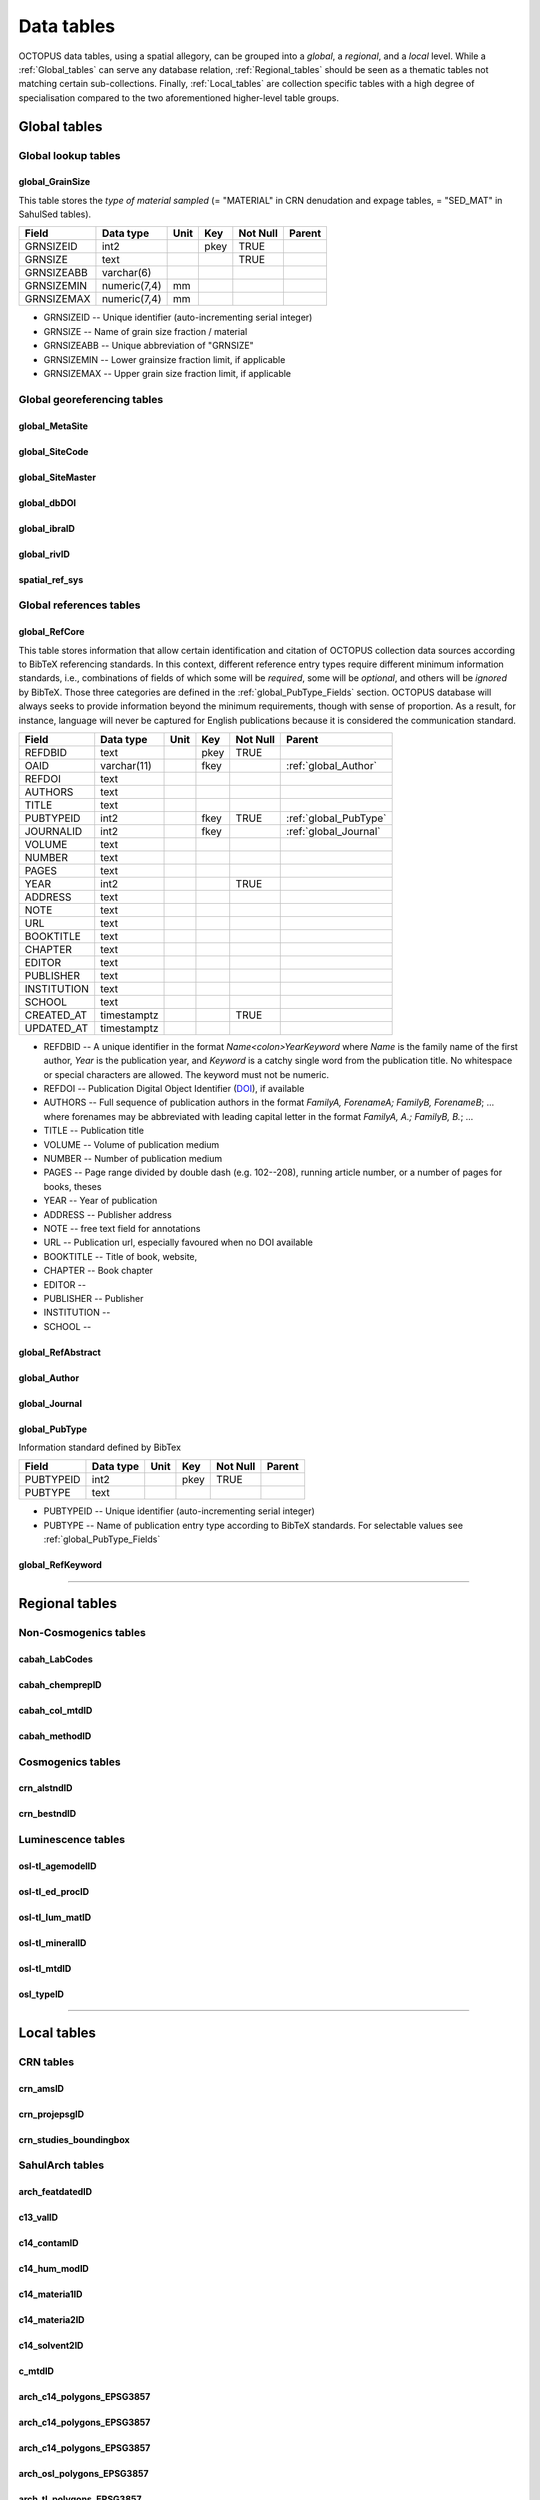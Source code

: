 ===========
Data tables
===========
OCTOPUS data tables, using a spatial allegory, can be grouped into a *global*, a *regional*, and a *local* level. While a :ref:`Global_tables` can serve any database relation, :ref:`Regional_tables` should be seen as a thematic tables not matching certain sub-collections. Finally, :ref:`Local_tables` are collection specific tables with a high degree of specialisation compared to the two aforementioned higher-level table groups.

..  _Global_tables:

Global tables
-------------

Global lookup tables
~~~~~~~~~~~~~~~~~~~~

global_GrainSize
^^^^^^^^^^^^^^^^
This table stores the *type of material sampled* (= "MATERIAL" in CRN denudation and expage tables, = "SED_MAT" in SahulSed tables).

========== ============ ==== ==== ======== ======
Field      Data type    Unit Key  Not Null Parent
========== ============ ==== ==== ======== ======
GRNSIZEID  int2              pkey TRUE     
GRNSIZE    text                   TRUE     
GRNSIZEABB varchar(6)                      
GRNSIZEMIN numeric(7,4) mm                 
GRNSIZEMAX numeric(7,4) mm                 
========== ============ ==== ==== ======== ======

* GRNSIZEID -- Unique identifier (auto-incrementing serial integer)

* GRNSIZE -- Name of grain size fraction / material

* GRNSIZEABB -- Unique abbreviation of "GRNSIZE"

* GRNSIZEMIN -- Lower grainsize fraction limit, if applicable

* GRNSIZEMAX -- Upper grain size fraction limit, if applicable

Global georeferencing tables
~~~~~~~~~~~~~~~~~~~~~~~~~~~~

global_MetaSite
^^^^^^^^^^^^^^^

global_SiteCode
^^^^^^^^^^^^^^^

global_SiteMaster
^^^^^^^^^^^^^^^^^

global_dbDOI
^^^^^^^^^^^^

global_ibraID
^^^^^^^^^^^^^

global_rivID
^^^^^^^^^^^^

spatial_ref_sys
^^^^^^^^^^^^^^

Global references tables
~~~~~~~~~~~~~~~~~~~~~~~~

..  _global_RefCore:

global_RefCore
^^^^^^^^^^^^^^
This table stores information that allow certain identification and citation of OCTOPUS collection data sources according to BibTeX referencing standards. In this context, different reference entry types require different minimum information standards, i.e., combinations of fields of which some will be *required*, some will be *optional*, and others will be *ignored* by BibTeX. Those three categories are defined in the :ref:`global_PubType_Fields` section. OCTOPUS database will always seeks to provide information beyond the minimum requirements, though with sense of proportion. As a result, for instance, language will never be captured for English publications because it is considered the communication standard.

=========== =========== ==== ==== ======== ==================
Field       Data type   Unit Key  Not Null Parent
=========== =========== ==== ==== ======== ==================
REFDBID     text             pkey TRUE     
OAID        varchar(11)      fkey          :ref:`global_Author`
REFDOI      text                           
AUTHORS     text                           
TITLE       text                           
PUBTYPEID   int2             fkey TRUE     :ref:`global_PubType`
JOURNALID   int2             fkey          :ref:`global_Journal`
VOLUME      text                           
NUMBER      text                           
PAGES       text                           
YEAR        int2                  TRUE     
ADDRESS     text                           
NOTE        text                           
URL         text                           
BOOKTITLE   text                           
CHAPTER     text                           
EDITOR      text                           
PUBLISHER   text                           
INSTITUTION text                           
SCHOOL      text                           
CREATED_AT  timestamptz           TRUE     
UPDATED_AT  timestamptz                    
=========== =========== ==== ==== ======== ==================

* REFDBID -- A unique identifier in the format *Name<colon>YearKeyword* where *Name* is the family name of the first author, *Year* is the publication year, and *Keyword* is a catchy single word from the publication title. No whitespace or special characters are allowed. The keyword must not be numeric. 

* REFDOI -- Publication Digital Object Identifier (`DOI <https://www.doi.org/>`_), if available

* AUTHORS -- Full sequence of publication authors in the format *FamilyA, ForenameA; FamilyB, ForenameB*; ... where forenames may be abbreviated with leading capital letter in the format *FamilyA, A.; FamilyB, B.*; ...

* TITLE -- Publication title

* VOLUME -- Volume of publication medium

* NUMBER -- Number of publication medium

* PAGES -- Page range divided by double dash (e.g. 102\-\-208), running article number, or a number of pages for books, theses

* YEAR -- Year of publication

* ADDRESS -- Publisher address

* NOTE -- free text field for annotations

* URL -- Publication url, especially favoured when no DOI available

* BOOKTITLE -- Title of book, website, 

* CHAPTER -- Book chapter

* EDITOR -- 

* PUBLISHER -- Publisher

* INSTITUTION -- 

* SCHOOL -- 

..  _global_RefAbstract:

global_RefAbstract
^^^^^^^^^^^^^^^^^^

..  _global_Author:

global_Author
^^^^^^^^^^^^^

..  _global_Journal:

global_Journal
^^^^^^^^^^^^^^

..  _global_PubType:

global_PubType
^^^^^^^^^^^^^^
Information standard defined by BibTex

========= ========= ==== ==== ======== ======
Field     Data type Unit Key  Not Null Parent
========= ========= ==== ==== ======== ======
PUBTYPEID int2           pkey TRUE     
PUBTYPE   text                         
========= ========= ==== ==== ======== ======

* PUBTYPEID -- Unique identifier (auto-incrementing serial integer)

* PUBTYPE -- Name of publication entry type according to BibTeX standards. For selectable values see :ref:`global_PubType_Fields`

..  _global_RefKeyword:

global_RefKeyword
^^^^^^^^^^^^^^^^^

----

..  _Regional_tables:

Regional tables
---------------

Non-Cosmogenics tables
~~~~~~~~~~~~~~~~~~~~~~

cabah_LabCodes
^^^^^^^^^^^^^^

cabah_chemprepID
^^^^^^^^^^^^^^^^

cabah_col_mtdID
^^^^^^^^^^^^^^^

cabah_methodID
^^^^^^^^^^^^^^

Cosmogenics tables
~~~~~~~~~~~~~~~~~~

crn_alstndID
^^^^^^^^^^^^

crn_bestndID
^^^^^^^^^^^^

Luminescence tables
~~~~~~~~~~~~~~~~~~~
osl-tl_agemodelID
^^^^^^^^^^^^^^^^^

osl-tl_ed_procID
^^^^^^^^^^^^^^^^

osl-tl_lum_matID
^^^^^^^^^^^^^^^^

osl-tl_mineralID
^^^^^^^^^^^^^^^^

osl-tl_mtdID
^^^^^^^^^^^^

osl_typeID
^^^^^^^^^^

----

..  _Local_tables:

Local tables
------------

CRN tables
~~~~~~~~~~

crn_amsID
^^^^^^^^^

crn_projepsgID
^^^^^^^^^^^^^^

crn_studies_boundingbox
^^^^^^^^^^^^^^^^^^^^^^^

SahulArch tables
~~~~~~~~~~~~~~~~

arch_featdatedID
^^^^^^^^^^^^^^^^

c13_valID
^^^^^^^^^

c14_contamID
^^^^^^^^^^^^

c14_hum_modID
^^^^^^^^^^^^^

c14_materia1ID
^^^^^^^^^^^^^^

c14_materia2ID
^^^^^^^^^^^^^^

c14_solvent2ID
^^^^^^^^^^^^^^

c_mtdID
^^^^^^^

arch_c14_polygons_EPSG3857
^^^^^^^^^^^^^^^^^^^^^^^^^^

arch_c14_polygons_EPSG3857
^^^^^^^^^^^^^^^^^^^^^^^^^^

arch_c14_polygons_EPSG3857
^^^^^^^^^^^^^^^^^^^^^^^^^^

arch_osl_polygons_EPSG3857
^^^^^^^^^^^^^^^^^^^^^^^^^^

arch_tl_polygons_EPSG3857
^^^^^^^^^^^^^^^^^^^^^^^^^

SahulSed tables
~~~~~~~~~~~~~~~

sed_depconID
^^^^^^^^^^^^

sed_faciesID
^^^^^^^^^^^^

sed_geommodID
^^^^^^^^^^^^^

sed_geotypeID
^^^^^^^^^^^^^

sed_laketypeID
^^^^^^^^^^^^^^

sed_morphID
^^^^^^^^^^^

sed_sitetypeID
^^^^^^^^^^^^^^

sed-osl_points_EPSG3857
^^^^^^^^^^^^^^^^^^^^^^^

sed-tl_points_EPSG3857
^^^^^^^^^^^^^^^^^^^^^^

FosSahul tables
~~~~~~~~~~~~~~~

fos_TaxRank1_classID
^^^^^^^^^^^^^^^^^^^^

fos_TaxRank2_infraclaID
^^^^^^^^^^^^^^^^^^^^^^^

fos_TaxRank3_ordrID
^^^^^^^^^^^^^^^^^^^

fos_TaxRank4_familyID
^^^^^^^^^^^^^^^^^^^^^

fos_TaxRank5_genusID
^^^^^^^^^^^^^^^^^^^^

fos_TaxRank6_speciesID
^^^^^^^^^^^^^^^^^^^^^^

fos_chemtypeID
^^^^^^^^^^^^^^

fos_fosmat1ID
^^^^^^^^^^^^^

fos_fosmat2ID
^^^^^^^^^^^^^

fos_mtdsID
^^^^^^^^^^

fos_polygons_EPSG3857
^^^^^^^^^^^^^^^^^^^^^

expage tables
~~~~~~~~~~~~~

expage_points_EPSG3857
^^^^^^^^^^^^^^^^^^^^^^
